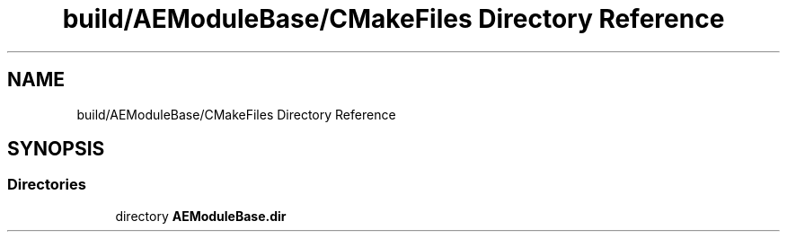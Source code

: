 .TH "build/AEModuleBase/CMakeFiles Directory Reference" 3 "Wed Feb 7 2024 23:24:44" "Version v0.0.8.5a" "ArtyK's Console Engine" \" -*- nroff -*-
.ad l
.nh
.SH NAME
build/AEModuleBase/CMakeFiles Directory Reference
.SH SYNOPSIS
.br
.PP
.SS "Directories"

.in +1c
.ti -1c
.RI "directory \fBAEModuleBase\&.dir\fP"
.br
.in -1c
